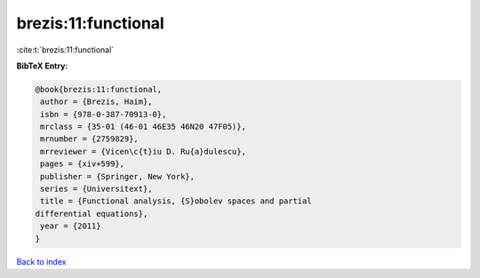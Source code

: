 brezis:11:functional
====================

:cite:t:`brezis:11:functional`

**BibTeX Entry:**

.. code-block:: bibtex

   @book{brezis:11:functional,
    author = {Brezis, Haim},
    isbn = {978-0-387-70913-0},
    mrclass = {35-01 (46-01 46E35 46N20 47F05)},
    mrnumber = {2759829},
    mrreviewer = {Vicen\c{t}iu D. Ru{a}dulescu},
    pages = {xiv+599},
    publisher = {Springer, New York},
    series = {Universitext},
    title = {Functional analysis, {S}obolev spaces and partial
   differential equations},
    year = {2011}
   }

`Back to index <../By-Cite-Keys.html>`_

